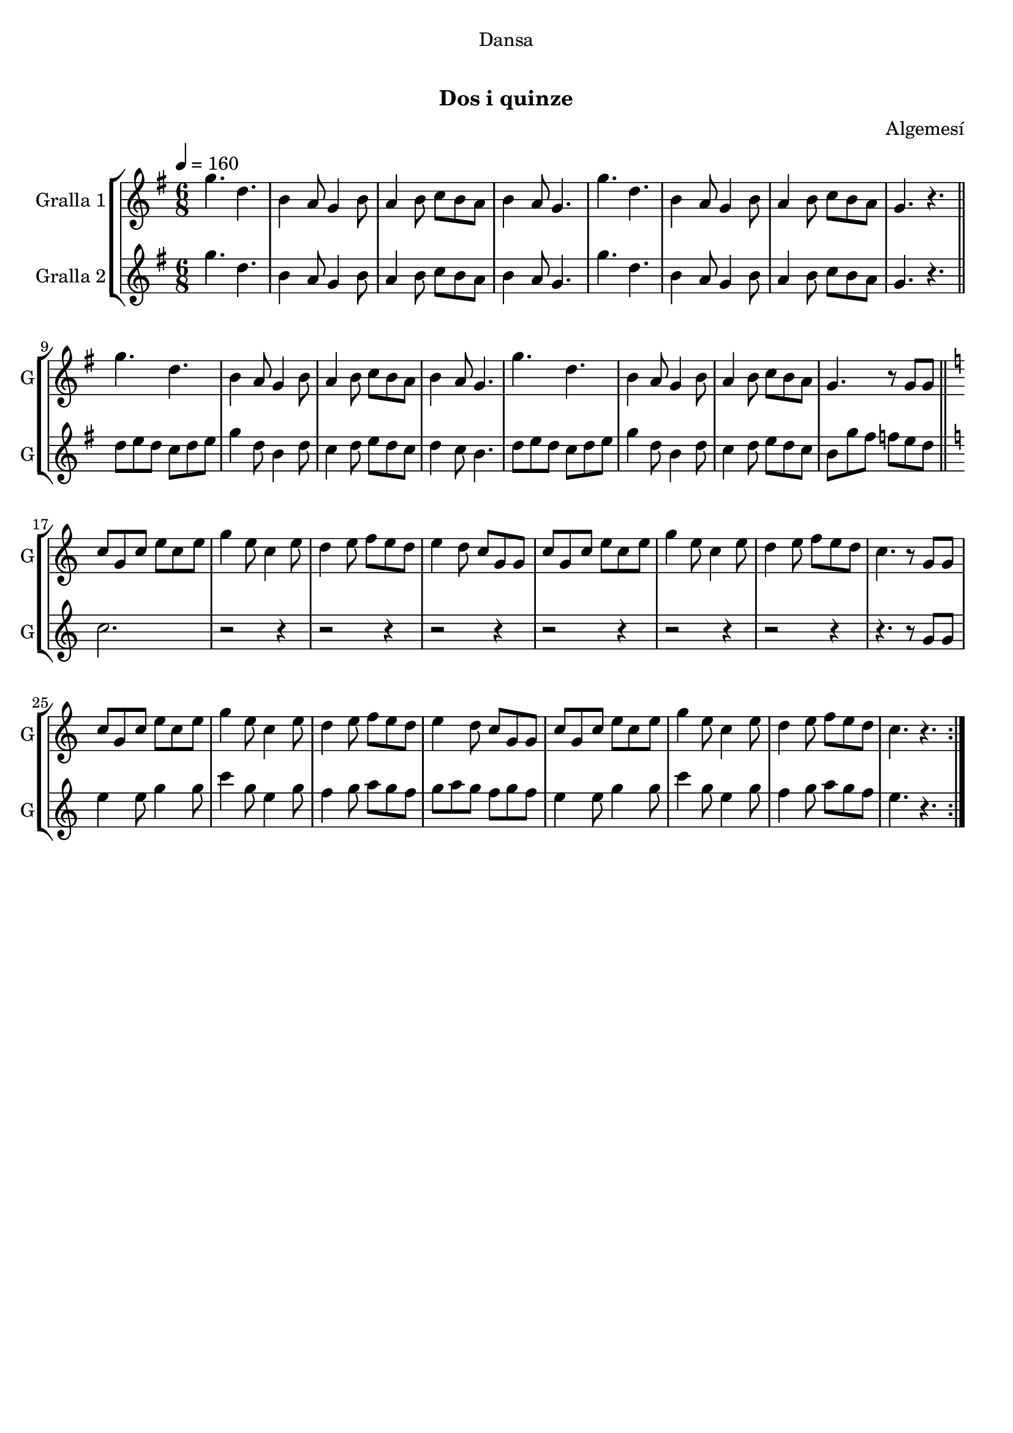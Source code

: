 \version "2.22.1"

\header {
  dedication="Dansa"
  title="  "
  subtitle="Dos i quinze"
  subsubtitle=""
  poet=""
  meter=""
  piece=""
  composer="Algemesí"
  arranger=""
  opus=""
  instrument=""
  copyright="     "
  tagline="  "
}

liniaroAa =
\relative g''
{
  \tempo 4=160
  \clef treble
  \key g \major
  \time 6/8
  \repeat volta 2 { g4. d  |
  b4 a8 g4 b8  |
  a4 b8 c b a  |
  b4 a8 g4.  |
  %05
  g'4. d  |
  b4 a8 g4 b8  |
  a4 b8 c b a  |
  g4. r  \bar "||"
  g'4. d  |
  %10
  b4 a8 g4 b8  |
  a4 b8 c b a  |
  b4 a8 g4.  |
  g'4. d  |
  b4 a8 g4 b8  |
  %15
  a4 b8 c b a  |
  g4. r8 g g  \bar "||"
  \key c \major   c8 g c e c e  |
  g4 e8 c4 e8  |
  d4 e8 f e d  |
  %20
  e4 d8 c g g  |
  c8 g c e c e  |
  g4 e8 c4 e8  |
  d4 e8 f e d  |
  c4. r8 g g  |
  %25
  c8 g c e c e  |
  g4 e8 c4 e8  |
  d4 e8 f e d  |
  e4 d8 c g g  |
  c8 g c e c e  |
  %30
  g4 e8 c4 e8  |
  d4 e8 f e d  |
  c4. r  | }
}

liniaroAb =
\relative g''
{
  \tempo 4=160
  \clef treble
  \key g \major
  \time 6/8
  \repeat volta 2 { g4. d  |
  b4 a8 g4 b8  |
  a4 b8 c b a  |
  b4 a8 g4.  |
  %05
  g'4. d  |
  b4 a8 g4 b8  |
  a4 b8 c b a  |
  g4. r  \bar "||"
  d'8 e d c d e  |
  %10
  g4 d8 b4 d8  |
  c4 d8 e d c  |
  d4 c8 b4.  |
  d8 e d c d e  |
  g4 d8 b4 d8  |
  %15
  c4 d8 e d c  |
  b8 g' fis f e d  \bar "||"
  \key c \major   c2.  |
  r2 r4  |
  r2 r4  |
  %20
  r2 r4  |
  r2 r4  |
  r2 r4  |
  r2 r4  |
  r4. r8 g g  |
  %25
  e'4 e8 g4 g8  |
  c4 g8 e4 g8  |
  f4 g8 a g f  |
  g8 a g f g f  |
  e4 e8 g4 g8  |
  %30
  c4 g8 e4 g8  |
  f4 g8 a g f  |
  e4. r  | }
}

\bookpart {
  \score {
    \new StaffGroup {
      \override Score.RehearsalMark #'self-alignment-X = #LEFT
      <<
        \new Staff \with {instrumentName = #"Gralla 1" shortInstrumentName = #"G"} \liniaroAa
        \new Staff \with {instrumentName = #"Gralla 2" shortInstrumentName = #"G"} \liniaroAb
      >>
    }
    \layout {}
  }
  \score { \unfoldRepeats
    \new StaffGroup {
      \override Score.RehearsalMark #'self-alignment-X = #LEFT
      <<
        \new Staff \with {instrumentName = #"Gralla 1" shortInstrumentName = #"G"} \liniaroAa
        \new Staff \with {instrumentName = #"Gralla 2" shortInstrumentName = #"G"} \liniaroAb
      >>
    }
    \midi {}
  }
}

\bookpart {
  \header {instrument="Gralla 1"}
  \score {
    \new StaffGroup {
      \override Score.RehearsalMark #'self-alignment-X = #LEFT
      <<
        \new Staff \liniaroAa
      >>
    }
    \layout {}
  }
  \score { \unfoldRepeats
    \new StaffGroup {
      \override Score.RehearsalMark #'self-alignment-X = #LEFT
      <<
        \new Staff \liniaroAa
      >>
    }
    \midi {}
  }
}

\bookpart {
  \header {instrument="Gralla 2"}
  \score {
    \new StaffGroup {
      \override Score.RehearsalMark #'self-alignment-X = #LEFT
      <<
        \new Staff \liniaroAb
      >>
    }
    \layout {}
  }
  \score { \unfoldRepeats
    \new StaffGroup {
      \override Score.RehearsalMark #'self-alignment-X = #LEFT
      <<
        \new Staff \liniaroAb
      >>
    }
    \midi {}
  }
}

